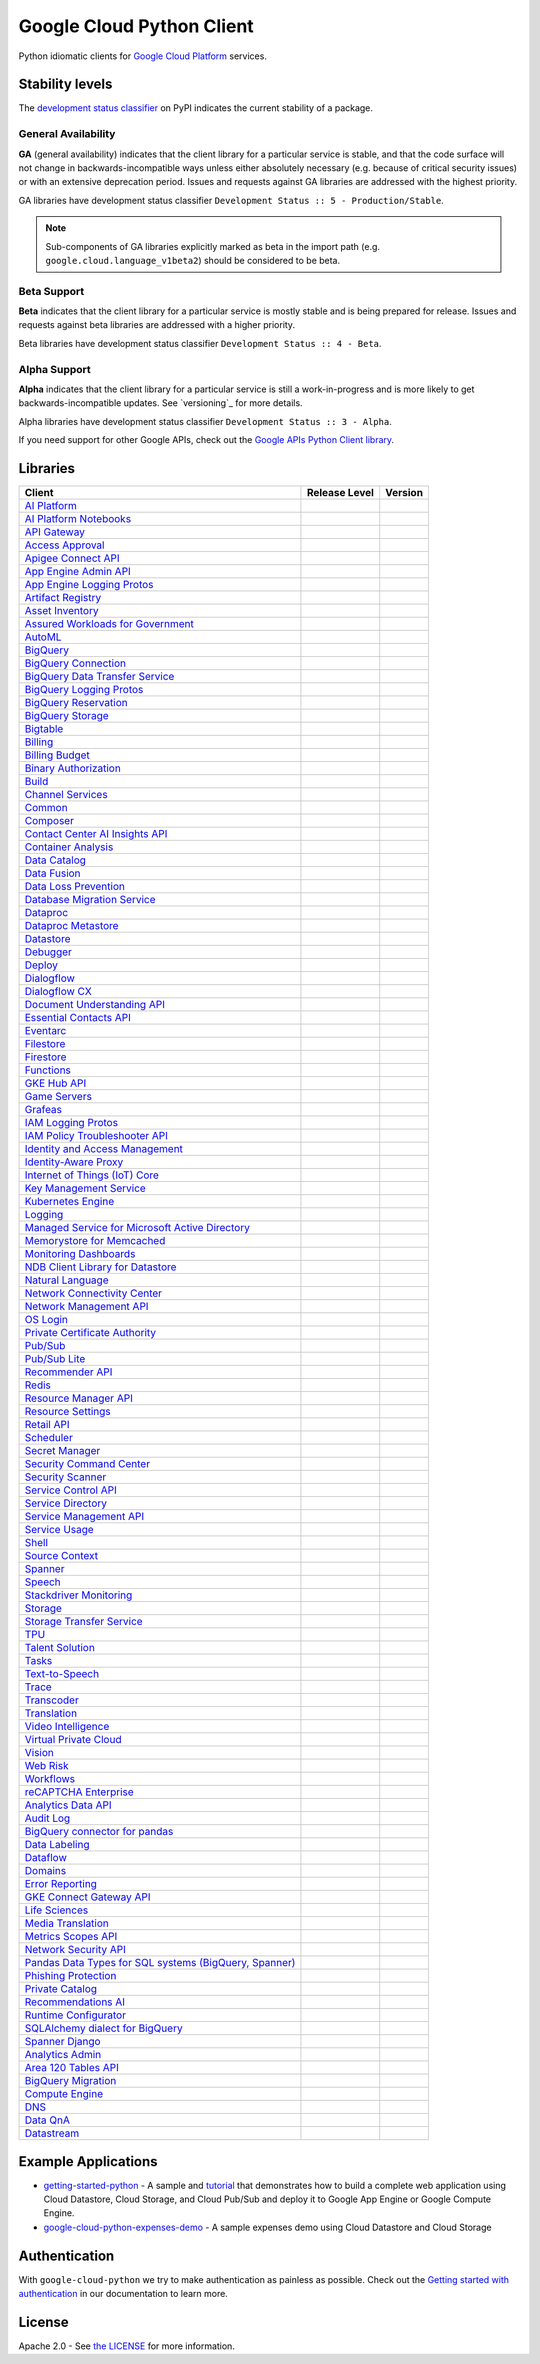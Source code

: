 Google Cloud Python Client
==========================

Python idiomatic clients for `Google Cloud Platform`_ services.

.. _Google Cloud Platform: https://cloud.google.com/


Stability levels
*******************

The `development status classifier`_ on PyPI indicates the current stability
of a package.

.. _development status classifier: https://pypi.org/classifiers/

General Availability
--------------------

**GA** (general availability) indicates that the client library for a
particular service is stable, and that the code surface will not change in
backwards-incompatible ways unless either absolutely necessary (e.g. because
of critical security issues) or with an extensive deprecation period.
Issues and requests against GA libraries are addressed with the highest
priority.

GA libraries have development status classifier ``Development Status :: 5 - Production/Stable``.

.. note:: 

    Sub-components of GA libraries explicitly marked as beta in the
    import path (e.g. ``google.cloud.language_v1beta2``) should be considered
    to be beta.

Beta Support 
------------

**Beta** indicates that the client library for a particular service is
mostly stable and is being prepared for release. Issues and requests
against beta libraries are addressed with a higher priority.

Beta libraries have development status classifier ``Development Status :: 4 - Beta``.

Alpha Support
-------------

**Alpha** indicates that the client library for a particular service is
still a work-in-progress and is more likely to get backwards-incompatible
updates. See `versioning`_ for more details.


Alpha libraries have development status classifier ``Development Status :: 3 - Alpha``.

If you need support for other Google APIs, check out the
`Google APIs Python Client library`_.

.. _Google APIs Python Client library: https://github.com/google/google-api-python-client


Libraries
*********

.. This table is generated, see synth.py for details.

.. API_TABLE_START

.. list-table::
   :header-rows: 1

   * - Client
     - Release Level
     - Version
   * - `AI Platform <https://github.com/googleapis/python-aiplatform>`_
     - |ga|
     - |PyPI-google-cloud-aiplatform|
   * - `AI Platform Notebooks <https://github.com/googleapis/python-notebooks>`_
     - |ga|
     - |PyPI-google-cloud-notebooks|
   * - `API Gateway <https://github.com/googleapis/python-api-gateway>`_
     - |ga|
     - |PyPI-google-cloud-api-gateway|
   * - `Access Approval <https://github.com/googleapis/python-access-approval>`_
     - |ga|
     - |PyPI-google-cloud-access-approval|
   * - `Apigee Connect API <https://github.com/googleapis/python-apigee-connect>`_
     - |ga|
     - |PyPI-google-cloud-apigee-connect|
   * - `App Engine Admin API <https://github.com/googleapis/python-appengine-admin>`_
     - |ga|
     - |PyPI-google-cloud-appengine-admin|
   * - `App Engine Logging Protos <https://github.com/googleapis/python-appengine-logging>`_
     - |ga|
     - |PyPI-google-cloud-appengine-logging|
   * - `Artifact Registry <https://github.com/googleapis/python-artifact-registry>`_
     - |ga|
     - |PyPI-google-cloud-artifact-registry|
   * - `Asset Inventory <https://github.com/googleapis/python-asset>`_
     - |ga|
     - |PyPI-google-cloud-asset|
   * - `Assured Workloads for Government <https://github.com/googleapis/python-assured-workloads>`_
     - |ga|
     - |PyPI-google-cloud-assured-workloads|
   * - `AutoML <https://github.com/googleapis/python-automl>`_
     - |ga|
     - |PyPI-google-cloud-automl|
   * - `BigQuery <https://github.com/googleapis/python-bigquery>`_
     - |ga|
     - |PyPI-google-cloud-bigquery|
   * - `BigQuery Connection <https://github.com/googleapis/python-bigquery-connection>`_
     - |ga|
     - |PyPI-google-cloud-bigquery-connection|
   * - `BigQuery Data Transfer Service <https://github.com/googleapis/python-bigquery-datatransfer>`_
     - |ga|
     - |PyPI-google-cloud-bigquery-datatransfer|
   * - `BigQuery Logging Protos <https://github.com/googleapis/python-bigquery-logging>`_
     - |ga|
     - |PyPI-google-cloud-bigquery-logging|
   * - `BigQuery Reservation <https://github.com/googleapis/python-bigquery-reservation>`_
     - |ga|
     - |PyPI-google-cloud-bigquery-reservation|
   * - `BigQuery Storage <https://github.com/googleapis/python-bigquery-storage>`_
     - |ga|
     - |PyPI-google-cloud-bigquery-storage|
   * - `Bigtable <https://github.com/googleapis/python-bigtable>`_
     - |ga|
     - |PyPI-google-cloud-bigtable|
   * - `Billing <https://github.com/googleapis/python-billing>`_
     - |ga|
     - |PyPI-google-cloud-billing|
   * - `Billing Budget <https://github.com/googleapis/python-billingbudgets>`_
     - |ga|
     - |PyPI-google-cloud-billing-budgets|
   * - `Binary Authorization <https://github.com/googleapis/python-binary-authorization>`_
     - |ga|
     - |PyPI-google-cloud-binary-authorization|
   * - `Build <https://github.com/googleapis/python-cloudbuild>`_
     - |ga|
     - |PyPI-google-cloud-build|
   * - `Channel Services <https://github.com/googleapis/python-channel>`_
     - |ga|
     - |PyPI-google-cloud-channel|
   * - `Common <https://github.com/googleapis/python-cloud-common>`_
     - |ga|
     - |PyPI-google-cloud-common|
   * - `Composer <https://github.com/googleapis/python-orchestration-airflow>`_
     - |ga|
     - |PyPI-google-cloud-orchestration-airflow|
   * - `Contact Center AI Insights API <https://github.com/googleapis/python-contact-center-insights>`_
     - |ga|
     - |PyPI-google-cloud-contact-center-insights|
   * - `Container Analysis <https://github.com/googleapis/python-containeranalysis>`_
     - |ga|
     - |PyPI-google-cloud-containeranalysis|
   * - `Data Catalog <https://github.com/googleapis/python-datacatalog>`_
     - |ga|
     - |PyPI-google-cloud-datacatalog|
   * - `Data Fusion <https://github.com/googleapis/python-data-fusion>`_
     - |ga|
     - |PyPI-google-cloud-data-fusion|
   * - `Data Loss Prevention <https://github.com/googleapis/python-dlp>`_
     - |ga|
     - |PyPI-google-cloud-dlp|
   * - `Database Migration Service <https://github.com/googleapis/python-dms>`_
     - |ga|
     - |PyPI-google-cloud-dms|
   * - `Dataproc <https://github.com/googleapis/python-dataproc>`_
     - |ga|
     - |PyPI-google-cloud-dataproc|
   * - `Dataproc Metastore <https://github.com/googleapis/python-dataproc-metastore>`_
     - |ga|
     - |PyPI-google-cloud-dataproc-metastore|
   * - `Datastore <https://github.com/googleapis/python-datastore>`_
     - |ga|
     - |PyPI-google-cloud-datastore|
   * - `Debugger <https://github.com/googleapis/python-debugger-client>`_
     - |ga|
     - |PyPI-google-cloud-debugger-client|
   * - `Deploy <https://github.com/googleapis/python-deploy>`_
     - |ga|
     - |PyPI-google-cloud-deploy|
   * - `Dialogflow <https://github.com/googleapis/python-dialogflow>`_
     - |ga|
     - |PyPI-google-cloud-dialogflow|
   * - `Dialogflow CX <https://github.com/googleapis/python-dialogflow-cx>`_
     - |ga|
     - |PyPI-google-cloud-dialogflow-cx|
   * - `Document Understanding API <https://github.com/googleapis/python-documentai>`_
     - |ga|
     - |PyPI-google-cloud-documentai|
   * - `Essential Contacts API <https://github.com/googleapis/python-essential-contacts>`_
     - |ga|
     - |PyPI-google-cloud-essential-contacts|
   * - `Eventarc <https://github.com/googleapis/python-eventarc>`_
     - |ga|
     - |PyPI-google-cloud-eventarc|
   * - `Filestore <https://github.com/googleapis/python-filestore>`_
     - |ga|
     - |PyPI-google-cloud-filestore|
   * - `Firestore <https://github.com/googleapis/python-firestore>`_
     - |ga|
     - |PyPI-google-cloud-firestore|
   * - `Functions <https://github.com/googleapis/python-functions>`_
     - |ga|
     - |PyPI-google-cloud-functions|
   * - `GKE Hub API <https://github.com/googleapis/python-gke-hub>`_
     - |ga|
     - |PyPI-google-cloud-gke-hub|
   * - `Game Servers <https://github.com/googleapis/python-game-servers>`_
     - |ga|
     - |PyPI-google-cloud-game-servers|
   * - `Grafeas <https://github.com/googleapis/python-grafeas>`_
     - |ga|
     - |PyPI-grafeas|
   * - `IAM Logging Protos <https://github.com/googleapis/python-iam-logging>`_
     - |ga|
     - |PyPI-google-cloud-iam-logging|
   * - `IAM Policy Troubleshooter API <https://github.com/googleapis/python-policy-troubleshooter>`_
     - |ga|
     - |PyPI-google-cloud-policy-troubleshooter|
   * - `Identity and Access Management <https://github.com/googleapis/python-iam>`_
     - |ga|
     - |PyPI-google-cloud-iam|
   * - `Identity-Aware Proxy <https://github.com/googleapis/python-iap>`_
     - |ga|
     - |PyPI-google-cloud-iap|
   * - `Internet of Things (IoT) Core <https://github.com/googleapis/python-iot>`_
     - |ga|
     - |PyPI-google-cloud-iot|
   * - `Key Management Service <https://github.com/googleapis/python-kms>`_
     - |ga|
     - |PyPI-google-cloud-kms|
   * - `Kubernetes Engine <https://github.com/googleapis/python-container>`_
     - |ga|
     - |PyPI-google-cloud-container|
   * - `Logging <https://github.com/googleapis/python-logging>`_
     - |ga|
     - |PyPI-google-cloud-logging|
   * - `Managed Service for Microsoft Active Directory <https://github.com/googleapis/python-managed-identities>`_
     - |ga|
     - |PyPI-google-cloud-managed-identities|
   * - `Memorystore for Memcached <https://github.com/googleapis/python-memcache>`_
     - |ga|
     - |PyPI-google-cloud-memcache|
   * - `Monitoring Dashboards <https://github.com/googleapis/python-monitoring-dashboards>`_
     - |ga|
     - |PyPI-google-cloud-monitoring-dashboards|
   * - `NDB Client Library for Datastore <https://github.com/googleapis/python-ndb>`_
     - |ga|
     - |PyPI-google-cloud-ndb|
   * - `Natural Language <https://github.com/googleapis/python-language>`_
     - |ga|
     - |PyPI-google-cloud-language|
   * - `Network Connectivity Center <https://github.com/googleapis/python-network-connectivity>`_
     - |ga|
     - |PyPI-google-cloud-network-connectivity|
   * - `Network Management API <https://github.com/googleapis/python-network-management>`_
     - |ga|
     - |PyPI-google-cloud-network-management|
   * - `OS Login <https://github.com/googleapis/python-oslogin>`_
     - |ga|
     - |PyPI-google-cloud-os-login|
   * - `Private Certificate Authority <https://github.com/googleapis/python-security-private-ca>`_
     - |ga|
     - |PyPI-google-cloud-private-ca|
   * - `Pub/Sub <https://github.com/googleapis/python-pubsub>`_
     - |ga|
     - |PyPI-google-cloud-pubsub|
   * - `Pub/Sub Lite <https://github.com/googleapis/python-pubsublite>`_
     - |ga|
     - |PyPI-google-cloud-pubsublite|
   * - `Recommender API <https://github.com/googleapis/python-recommender>`_
     - |ga|
     - |PyPI-google-cloud-recommender|
   * - `Redis <https://github.com/googleapis/python-redis>`_
     - |ga|
     - |PyPI-google-cloud-redis|
   * - `Resource Manager API <https://github.com/googleapis/python-resource-manager>`_
     - |ga|
     - |PyPI-google-cloud-resource-manager|
   * - `Resource Settings <https://github.com/googleapis/python-resource-settings>`_
     - |ga|
     - |PyPI-google-cloud-resource-settings|
   * - `Retail API <https://github.com/googleapis/python-retail>`_
     - |ga|
     - |PyPI-google-cloud-retail|
   * - `Scheduler <https://github.com/googleapis/python-scheduler>`_
     - |ga|
     - |PyPI-google-cloud-scheduler|
   * - `Secret Manager <https://github.com/googleapis/python-secret-manager>`_
     - |ga|
     - |PyPI-google-cloud-secret-manager|
   * - `Security Command Center <https://github.com/googleapis/python-securitycenter>`_
     - |ga|
     - |PyPI-google-cloud-securitycenter|
   * - `Security Scanner <https://github.com/googleapis/python-websecurityscanner>`_
     - |ga|
     - |PyPI-google-cloud-websecurityscanner|
   * - `Service Control API <https://github.com/googleapis/python-service-control>`_
     - |ga|
     - |PyPI-google-cloud-service-control|
   * - `Service Directory <https://github.com/googleapis/python-service-directory>`_
     - |ga|
     - |PyPI-google-cloud-service-directory|
   * - `Service Management API <https://github.com/googleapis/python-service-management>`_
     - |ga|
     - |PyPI-google-cloud-service-management|
   * - `Service Usage <https://github.com/googleapis/python-service-usage>`_
     - |ga|
     - |PyPI-google-cloud-service-usage|
   * - `Shell <https://github.com/googleapis/python-shell>`_
     - |ga|
     - |PyPI-google-cloud-shell|
   * - `Source Context <https://github.com/googleapis/python-source-context>`_
     - |ga|
     - |PyPI-google-cloud-source-context|
   * - `Spanner <https://github.com/googleapis/python-spanner>`_
     - |ga|
     - |PyPI-google-cloud-spanner|
   * - `Speech <https://github.com/googleapis/python-speech>`_
     - |ga|
     - |PyPI-google-cloud-speech|
   * - `Stackdriver Monitoring <https://github.com/googleapis/python-monitoring>`_
     - |ga|
     - |PyPI-google-cloud-monitoring|
   * - `Storage <https://github.com/googleapis/python-storage>`_
     - |ga|
     - |PyPI-google-cloud-storage|
   * - `Storage Transfer Service <https://github.com/googleapis/python-storage-transfer>`_
     - |ga|
     - |PyPI-google-cloud-storage-transfer|
   * - `TPU <https://github.com/googleapis/python-tpu>`_
     - |ga|
     - |PyPI-google-cloud-tpu|
   * - `Talent Solution <https://github.com/googleapis/python-talent>`_
     - |ga|
     - |PyPI-google-cloud-talent|
   * - `Tasks <https://github.com/googleapis/python-tasks>`_
     - |ga|
     - |PyPI-google-cloud-tasks|
   * - `Text-to-Speech <https://github.com/googleapis/python-texttospeech>`_
     - |ga|
     - |PyPI-google-cloud-texttospeech|
   * - `Trace <https://github.com/googleapis/python-trace>`_
     - |ga|
     - |PyPI-google-cloud-trace|
   * - `Transcoder <https://github.com/googleapis/python-video-transcoder>`_
     - |ga|
     - |PyPI-google-cloud-video-transcoder|
   * - `Translation <https://github.com/googleapis/python-translate>`_
     - |ga|
     - |PyPI-google-cloud-translate|
   * - `Video Intelligence <https://github.com/googleapis/python-videointelligence>`_
     - |ga|
     - |PyPI-google-cloud-videointelligence|
   * - `Virtual Private Cloud <https://github.com/googleapis/python-vpc-access>`_
     - |ga|
     - |PyPI-google-cloud-vpc-access|
   * - `Vision <https://github.com/googleapis/python-vision>`_
     - |ga|
     - |PyPI-google-cloud-vision|
   * - `Web Risk <https://github.com/googleapis/python-webrisk>`_
     - |ga|
     - |PyPI-google-cloud-webrisk|
   * - `Workflows <https://github.com/googleapis/python-workflows>`_
     - |ga|
     - |PyPI-google-cloud-workflows|
   * - `reCAPTCHA Enterprise <https://github.com/googleapis/python-recaptcha-enterprise>`_
     - |ga|
     - |PyPI-google-cloud-recaptcha-enterprise|
   * - `Analytics Data API <https://github.com/googleapis/python-analytics-data>`_
     - |beta|
     - |PyPI-google-analytics-data|
   * - `Audit Log <https://github.com/googleapis/python-audit-log>`_
     - |beta|
     - |PyPI-google-cloud-audit-log|
   * - `BigQuery connector for pandas <https://github.com/googleapis/python-bigquery-pandas>`_
     - |beta|
     - |PyPI-pandas-gbq|
   * - `Data Labeling <https://github.com/googleapis/python-datalabeling>`_
     - |beta|
     - |PyPI-google-cloud-datalabeling|
   * - `Dataflow <https://github.com/googleapis/python-dataflow-client>`_
     - |beta|
     - |PyPI-google-cloud-dataflow-client|
   * - `Domains <https://github.com/googleapis/python-domains>`_
     - |beta|
     - |PyPI-google-cloud-domains|
   * - `Error Reporting <https://github.com/googleapis/python-error-reporting>`_
     - |beta|
     - |PyPI-google-cloud-error-reporting|
   * - `GKE Connect Gateway API <https://github.com/googleapis/python-gke-connect-gateway>`_
     - |beta|
     - |PyPI-google-cloud-gke-connect-gateway|
   * - `Life Sciences <https://github.com/googleapis/python-life-sciences>`_
     - |beta|
     - |PyPI-google-cloud-life-sciences|
   * - `Media Translation <https://github.com/googleapis/python-media-translation>`_
     - |beta|
     - |PyPI-google-cloud-media-translation|
   * - `Metrics Scopes API <https://github.com/googleapis/python-monitoring-metrics-scopes>`_
     - |beta|
     - |PyPI-google-cloud-monitoring-metrics-scopes|
   * - `Network Security API <https://github.com/googleapis/python-network-security>`_
     - |beta|
     - |PyPI-google-cloud-network-security|
   * - `Pandas Data Types for SQL systems (BigQuery, Spanner) <https://github.com/googleapis/python-db-dtypes-pandas>`_
     - |beta|
     - |PyPI-db-dtypes|
   * - `Phishing Protection <https://github.com/googleapis/python-phishingprotection>`_
     - |beta|
     - |PyPI-google-cloud-phishing-protection|
   * - `Private Catalog <https://github.com/googleapis/python-private-catalog>`_
     - |beta|
     - |PyPI-google-cloud-private-catalog|
   * - `Recommendations AI <https://github.com/googleapis/python-recommendations-ai>`_
     - |beta|
     - |PyPI-google-cloud-recommendations-ai|
   * - `Runtime Configurator <https://github.com/googleapis/python-runtimeconfig>`_
     - |beta|
     - |PyPI-google-cloud-runtimeconfig|
   * - `SQLAlchemy dialect for BigQuery <https://github.com/googleapis/python-bigquery-sqlalchemy>`_
     - |beta|
     - |PyPI-sqlalchemy-bigquery|
   * - `Spanner Django <https://github.com/googleapis/python-spanner-django>`_
     - |beta|
     - |PyPI-django-google-spanner|
   * - `Analytics Admin <https://github.com/googleapis/python-analytics-admin>`_
     - |alpha|
     - |PyPI-google-analytics-admin|
   * - `Area 120 Tables API <https://github.com/googleapis/python-area120-tables>`_
     - |alpha|
     - |PyPI-google-area120-tables|
   * - `BigQuery Migration <https://github.com/googleapis/python-bigquery-migration>`_
     - |alpha|
     - |PyPI-google-cloud-bigquery-migration|
   * - `Compute Engine <https://github.com/googleapis/python-compute>`_
     - |alpha|
     - |PyPI-google-cloud-compute|
   * - `DNS <https://github.com/googleapis/python-dns>`_
     - |alpha|
     - |PyPI-google-cloud-dns|
   * - `Data QnA <https://github.com/googleapis/python-data-qna>`_
     - |alpha|
     - |PyPI-google-cloud-data-qna|
   * - `Datastream <https://github.com/googleapis/python-datastream>`_
     - |alpha|
     - |PyPI-google-cloud-datastream|

.. |PyPI-google-cloud-aiplatform| image:: https://img.shields.io/pypi/v/google-cloud-aiplatform.svg
     :target: https://pypi.org/project/google-cloud-aiplatform
.. |PyPI-google-cloud-notebooks| image:: https://img.shields.io/pypi/v/google-cloud-notebooks.svg
     :target: https://pypi.org/project/google-cloud-notebooks
.. |PyPI-google-cloud-api-gateway| image:: https://img.shields.io/pypi/v/google-cloud-api-gateway.svg
     :target: https://pypi.org/project/google-cloud-api-gateway
.. |PyPI-google-cloud-access-approval| image:: https://img.shields.io/pypi/v/google-cloud-access-approval.svg
     :target: https://pypi.org/project/google-cloud-access-approval
.. |PyPI-google-cloud-apigee-connect| image:: https://img.shields.io/pypi/v/google-cloud-apigee-connect.svg
     :target: https://pypi.org/project/google-cloud-apigee-connect
.. |PyPI-google-cloud-appengine-admin| image:: https://img.shields.io/pypi/v/google-cloud-appengine-admin.svg
     :target: https://pypi.org/project/google-cloud-appengine-admin
.. |PyPI-google-cloud-appengine-logging| image:: https://img.shields.io/pypi/v/google-cloud-appengine-logging.svg
     :target: https://pypi.org/project/google-cloud-appengine-logging
.. |PyPI-google-cloud-artifact-registry| image:: https://img.shields.io/pypi/v/google-cloud-artifact-registry.svg
     :target: https://pypi.org/project/google-cloud-artifact-registry
.. |PyPI-google-cloud-asset| image:: https://img.shields.io/pypi/v/google-cloud-asset.svg
     :target: https://pypi.org/project/google-cloud-asset
.. |PyPI-google-cloud-assured-workloads| image:: https://img.shields.io/pypi/v/google-cloud-assured-workloads.svg
     :target: https://pypi.org/project/google-cloud-assured-workloads
.. |PyPI-google-cloud-automl| image:: https://img.shields.io/pypi/v/google-cloud-automl.svg
     :target: https://pypi.org/project/google-cloud-automl
.. |PyPI-google-cloud-bigquery| image:: https://img.shields.io/pypi/v/google-cloud-bigquery.svg
     :target: https://pypi.org/project/google-cloud-bigquery
.. |PyPI-google-cloud-bigquery-connection| image:: https://img.shields.io/pypi/v/google-cloud-bigquery-connection.svg
     :target: https://pypi.org/project/google-cloud-bigquery-connection
.. |PyPI-google-cloud-bigquery-datatransfer| image:: https://img.shields.io/pypi/v/google-cloud-bigquery-datatransfer.svg
     :target: https://pypi.org/project/google-cloud-bigquery-datatransfer
.. |PyPI-google-cloud-bigquery-logging| image:: https://img.shields.io/pypi/v/google-cloud-bigquery-logging.svg
     :target: https://pypi.org/project/google-cloud-bigquery-logging
.. |PyPI-google-cloud-bigquery-reservation| image:: https://img.shields.io/pypi/v/google-cloud-bigquery-reservation.svg
     :target: https://pypi.org/project/google-cloud-bigquery-reservation
.. |PyPI-google-cloud-bigquery-storage| image:: https://img.shields.io/pypi/v/google-cloud-bigquery-storage.svg
     :target: https://pypi.org/project/google-cloud-bigquery-storage
.. |PyPI-google-cloud-bigtable| image:: https://img.shields.io/pypi/v/google-cloud-bigtable.svg
     :target: https://pypi.org/project/google-cloud-bigtable
.. |PyPI-google-cloud-billing| image:: https://img.shields.io/pypi/v/google-cloud-billing.svg
     :target: https://pypi.org/project/google-cloud-billing
.. |PyPI-google-cloud-billing-budgets| image:: https://img.shields.io/pypi/v/google-cloud-billing-budgets.svg
     :target: https://pypi.org/project/google-cloud-billing-budgets
.. |PyPI-google-cloud-binary-authorization| image:: https://img.shields.io/pypi/v/google-cloud-binary-authorization.svg
     :target: https://pypi.org/project/google-cloud-binary-authorization
.. |PyPI-google-cloud-build| image:: https://img.shields.io/pypi/v/google-cloud-build.svg
     :target: https://pypi.org/project/google-cloud-build
.. |PyPI-google-cloud-channel| image:: https://img.shields.io/pypi/v/google-cloud-channel.svg
     :target: https://pypi.org/project/google-cloud-channel
.. |PyPI-google-cloud-common| image:: https://img.shields.io/pypi/v/google-cloud-common.svg
     :target: https://pypi.org/project/google-cloud-common
.. |PyPI-google-cloud-orchestration-airflow| image:: https://img.shields.io/pypi/v/google-cloud-orchestration-airflow.svg
     :target: https://pypi.org/project/google-cloud-orchestration-airflow
.. |PyPI-google-cloud-contact-center-insights| image:: https://img.shields.io/pypi/v/google-cloud-contact-center-insights.svg
     :target: https://pypi.org/project/google-cloud-contact-center-insights
.. |PyPI-google-cloud-containeranalysis| image:: https://img.shields.io/pypi/v/google-cloud-containeranalysis.svg
     :target: https://pypi.org/project/google-cloud-containeranalysis
.. |PyPI-google-cloud-datacatalog| image:: https://img.shields.io/pypi/v/google-cloud-datacatalog.svg
     :target: https://pypi.org/project/google-cloud-datacatalog
.. |PyPI-google-cloud-data-fusion| image:: https://img.shields.io/pypi/v/google-cloud-data-fusion.svg
     :target: https://pypi.org/project/google-cloud-data-fusion
.. |PyPI-google-cloud-dlp| image:: https://img.shields.io/pypi/v/google-cloud-dlp.svg
     :target: https://pypi.org/project/google-cloud-dlp
.. |PyPI-google-cloud-dms| image:: https://img.shields.io/pypi/v/google-cloud-dms.svg
     :target: https://pypi.org/project/google-cloud-dms
.. |PyPI-google-cloud-dataproc| image:: https://img.shields.io/pypi/v/google-cloud-dataproc.svg
     :target: https://pypi.org/project/google-cloud-dataproc
.. |PyPI-google-cloud-dataproc-metastore| image:: https://img.shields.io/pypi/v/google-cloud-dataproc-metastore.svg
     :target: https://pypi.org/project/google-cloud-dataproc-metastore
.. |PyPI-google-cloud-datastore| image:: https://img.shields.io/pypi/v/google-cloud-datastore.svg
     :target: https://pypi.org/project/google-cloud-datastore
.. |PyPI-google-cloud-debugger-client| image:: https://img.shields.io/pypi/v/google-cloud-debugger-client.svg
     :target: https://pypi.org/project/google-cloud-debugger-client
.. |PyPI-google-cloud-deploy| image:: https://img.shields.io/pypi/v/google-cloud-deploy.svg
     :target: https://pypi.org/project/google-cloud-deploy
.. |PyPI-google-cloud-dialogflow| image:: https://img.shields.io/pypi/v/google-cloud-dialogflow.svg
     :target: https://pypi.org/project/google-cloud-dialogflow
.. |PyPI-google-cloud-dialogflow-cx| image:: https://img.shields.io/pypi/v/google-cloud-dialogflow-cx.svg
     :target: https://pypi.org/project/google-cloud-dialogflow-cx
.. |PyPI-google-cloud-documentai| image:: https://img.shields.io/pypi/v/google-cloud-documentai.svg
     :target: https://pypi.org/project/google-cloud-documentai
.. |PyPI-google-cloud-essential-contacts| image:: https://img.shields.io/pypi/v/google-cloud-essential-contacts.svg
     :target: https://pypi.org/project/google-cloud-essential-contacts
.. |PyPI-google-cloud-eventarc| image:: https://img.shields.io/pypi/v/google-cloud-eventarc.svg
     :target: https://pypi.org/project/google-cloud-eventarc
.. |PyPI-google-cloud-filestore| image:: https://img.shields.io/pypi/v/google-cloud-filestore.svg
     :target: https://pypi.org/project/google-cloud-filestore
.. |PyPI-google-cloud-firestore| image:: https://img.shields.io/pypi/v/google-cloud-firestore.svg
     :target: https://pypi.org/project/google-cloud-firestore
.. |PyPI-google-cloud-functions| image:: https://img.shields.io/pypi/v/google-cloud-functions.svg
     :target: https://pypi.org/project/google-cloud-functions
.. |PyPI-google-cloud-gke-hub| image:: https://img.shields.io/pypi/v/google-cloud-gke-hub.svg
     :target: https://pypi.org/project/google-cloud-gke-hub
.. |PyPI-google-cloud-game-servers| image:: https://img.shields.io/pypi/v/google-cloud-game-servers.svg
     :target: https://pypi.org/project/google-cloud-game-servers
.. |PyPI-grafeas| image:: https://img.shields.io/pypi/v/grafeas.svg
     :target: https://pypi.org/project/grafeas
.. |PyPI-google-cloud-iam-logging| image:: https://img.shields.io/pypi/v/google-cloud-iam-logging.svg
     :target: https://pypi.org/project/google-cloud-iam-logging
.. |PyPI-google-cloud-policy-troubleshooter| image:: https://img.shields.io/pypi/v/google-cloud-policy-troubleshooter.svg
     :target: https://pypi.org/project/google-cloud-policy-troubleshooter
.. |PyPI-google-cloud-iam| image:: https://img.shields.io/pypi/v/google-cloud-iam.svg
     :target: https://pypi.org/project/google-cloud-iam
.. |PyPI-google-cloud-iap| image:: https://img.shields.io/pypi/v/google-cloud-iap.svg
     :target: https://pypi.org/project/google-cloud-iap
.. |PyPI-google-cloud-iot| image:: https://img.shields.io/pypi/v/google-cloud-iot.svg
     :target: https://pypi.org/project/google-cloud-iot
.. |PyPI-google-cloud-kms| image:: https://img.shields.io/pypi/v/google-cloud-kms.svg
     :target: https://pypi.org/project/google-cloud-kms
.. |PyPI-google-cloud-container| image:: https://img.shields.io/pypi/v/google-cloud-container.svg
     :target: https://pypi.org/project/google-cloud-container
.. |PyPI-google-cloud-logging| image:: https://img.shields.io/pypi/v/google-cloud-logging.svg
     :target: https://pypi.org/project/google-cloud-logging
.. |PyPI-google-cloud-managed-identities| image:: https://img.shields.io/pypi/v/google-cloud-managed-identities.svg
     :target: https://pypi.org/project/google-cloud-managed-identities
.. |PyPI-google-cloud-memcache| image:: https://img.shields.io/pypi/v/google-cloud-memcache.svg
     :target: https://pypi.org/project/google-cloud-memcache
.. |PyPI-google-cloud-monitoring-dashboards| image:: https://img.shields.io/pypi/v/google-cloud-monitoring-dashboards.svg
     :target: https://pypi.org/project/google-cloud-monitoring-dashboards
.. |PyPI-google-cloud-ndb| image:: https://img.shields.io/pypi/v/google-cloud-ndb.svg
     :target: https://pypi.org/project/google-cloud-ndb
.. |PyPI-google-cloud-language| image:: https://img.shields.io/pypi/v/google-cloud-language.svg
     :target: https://pypi.org/project/google-cloud-language
.. |PyPI-google-cloud-network-connectivity| image:: https://img.shields.io/pypi/v/google-cloud-network-connectivity.svg
     :target: https://pypi.org/project/google-cloud-network-connectivity
.. |PyPI-google-cloud-network-management| image:: https://img.shields.io/pypi/v/google-cloud-network-management.svg
     :target: https://pypi.org/project/google-cloud-network-management
.. |PyPI-google-cloud-os-login| image:: https://img.shields.io/pypi/v/google-cloud-os-login.svg
     :target: https://pypi.org/project/google-cloud-os-login
.. |PyPI-google-cloud-private-ca| image:: https://img.shields.io/pypi/v/google-cloud-private-ca.svg
     :target: https://pypi.org/project/google-cloud-private-ca
.. |PyPI-google-cloud-pubsub| image:: https://img.shields.io/pypi/v/google-cloud-pubsub.svg
     :target: https://pypi.org/project/google-cloud-pubsub
.. |PyPI-google-cloud-pubsublite| image:: https://img.shields.io/pypi/v/google-cloud-pubsublite.svg
     :target: https://pypi.org/project/google-cloud-pubsublite
.. |PyPI-google-cloud-recommender| image:: https://img.shields.io/pypi/v/google-cloud-recommender.svg
     :target: https://pypi.org/project/google-cloud-recommender
.. |PyPI-google-cloud-redis| image:: https://img.shields.io/pypi/v/google-cloud-redis.svg
     :target: https://pypi.org/project/google-cloud-redis
.. |PyPI-google-cloud-resource-manager| image:: https://img.shields.io/pypi/v/google-cloud-resource-manager.svg
     :target: https://pypi.org/project/google-cloud-resource-manager
.. |PyPI-google-cloud-resource-settings| image:: https://img.shields.io/pypi/v/google-cloud-resource-settings.svg
     :target: https://pypi.org/project/google-cloud-resource-settings
.. |PyPI-google-cloud-retail| image:: https://img.shields.io/pypi/v/google-cloud-retail.svg
     :target: https://pypi.org/project/google-cloud-retail
.. |PyPI-google-cloud-scheduler| image:: https://img.shields.io/pypi/v/google-cloud-scheduler.svg
     :target: https://pypi.org/project/google-cloud-scheduler
.. |PyPI-google-cloud-secret-manager| image:: https://img.shields.io/pypi/v/google-cloud-secret-manager.svg
     :target: https://pypi.org/project/google-cloud-secret-manager
.. |PyPI-google-cloud-securitycenter| image:: https://img.shields.io/pypi/v/google-cloud-securitycenter.svg
     :target: https://pypi.org/project/google-cloud-securitycenter
.. |PyPI-google-cloud-websecurityscanner| image:: https://img.shields.io/pypi/v/google-cloud-websecurityscanner.svg
     :target: https://pypi.org/project/google-cloud-websecurityscanner
.. |PyPI-google-cloud-service-control| image:: https://img.shields.io/pypi/v/google-cloud-service-control.svg
     :target: https://pypi.org/project/google-cloud-service-control
.. |PyPI-google-cloud-service-directory| image:: https://img.shields.io/pypi/v/google-cloud-service-directory.svg
     :target: https://pypi.org/project/google-cloud-service-directory
.. |PyPI-google-cloud-service-management| image:: https://img.shields.io/pypi/v/google-cloud-service-management.svg
     :target: https://pypi.org/project/google-cloud-service-management
.. |PyPI-google-cloud-service-usage| image:: https://img.shields.io/pypi/v/google-cloud-service-usage.svg
     :target: https://pypi.org/project/google-cloud-service-usage
.. |PyPI-google-cloud-shell| image:: https://img.shields.io/pypi/v/google-cloud-shell.svg
     :target: https://pypi.org/project/google-cloud-shell
.. |PyPI-google-cloud-source-context| image:: https://img.shields.io/pypi/v/google-cloud-source-context.svg
     :target: https://pypi.org/project/google-cloud-source-context
.. |PyPI-google-cloud-spanner| image:: https://img.shields.io/pypi/v/google-cloud-spanner.svg
     :target: https://pypi.org/project/google-cloud-spanner
.. |PyPI-google-cloud-speech| image:: https://img.shields.io/pypi/v/google-cloud-speech.svg
     :target: https://pypi.org/project/google-cloud-speech
.. |PyPI-google-cloud-monitoring| image:: https://img.shields.io/pypi/v/google-cloud-monitoring.svg
     :target: https://pypi.org/project/google-cloud-monitoring
.. |PyPI-google-cloud-storage| image:: https://img.shields.io/pypi/v/google-cloud-storage.svg
     :target: https://pypi.org/project/google-cloud-storage
.. |PyPI-google-cloud-storage-transfer| image:: https://img.shields.io/pypi/v/google-cloud-storage-transfer.svg
     :target: https://pypi.org/project/google-cloud-storage-transfer
.. |PyPI-google-cloud-tpu| image:: https://img.shields.io/pypi/v/google-cloud-tpu.svg
     :target: https://pypi.org/project/google-cloud-tpu
.. |PyPI-google-cloud-talent| image:: https://img.shields.io/pypi/v/google-cloud-talent.svg
     :target: https://pypi.org/project/google-cloud-talent
.. |PyPI-google-cloud-tasks| image:: https://img.shields.io/pypi/v/google-cloud-tasks.svg
     :target: https://pypi.org/project/google-cloud-tasks
.. |PyPI-google-cloud-texttospeech| image:: https://img.shields.io/pypi/v/google-cloud-texttospeech.svg
     :target: https://pypi.org/project/google-cloud-texttospeech
.. |PyPI-google-cloud-trace| image:: https://img.shields.io/pypi/v/google-cloud-trace.svg
     :target: https://pypi.org/project/google-cloud-trace
.. |PyPI-google-cloud-video-transcoder| image:: https://img.shields.io/pypi/v/google-cloud-video-transcoder.svg
     :target: https://pypi.org/project/google-cloud-video-transcoder
.. |PyPI-google-cloud-translate| image:: https://img.shields.io/pypi/v/google-cloud-translate.svg
     :target: https://pypi.org/project/google-cloud-translate
.. |PyPI-google-cloud-videointelligence| image:: https://img.shields.io/pypi/v/google-cloud-videointelligence.svg
     :target: https://pypi.org/project/google-cloud-videointelligence
.. |PyPI-google-cloud-vpc-access| image:: https://img.shields.io/pypi/v/google-cloud-vpc-access.svg
     :target: https://pypi.org/project/google-cloud-vpc-access
.. |PyPI-google-cloud-vision| image:: https://img.shields.io/pypi/v/google-cloud-vision.svg
     :target: https://pypi.org/project/google-cloud-vision
.. |PyPI-google-cloud-webrisk| image:: https://img.shields.io/pypi/v/google-cloud-webrisk.svg
     :target: https://pypi.org/project/google-cloud-webrisk
.. |PyPI-google-cloud-workflows| image:: https://img.shields.io/pypi/v/google-cloud-workflows.svg
     :target: https://pypi.org/project/google-cloud-workflows
.. |PyPI-google-cloud-recaptcha-enterprise| image:: https://img.shields.io/pypi/v/google-cloud-recaptcha-enterprise.svg
     :target: https://pypi.org/project/google-cloud-recaptcha-enterprise
.. |PyPI-google-analytics-data| image:: https://img.shields.io/pypi/v/google-analytics-data.svg
     :target: https://pypi.org/project/google-analytics-data
.. |PyPI-google-cloud-audit-log| image:: https://img.shields.io/pypi/v/google-cloud-audit-log.svg
     :target: https://pypi.org/project/google-cloud-audit-log
.. |PyPI-pandas-gbq| image:: https://img.shields.io/pypi/v/pandas-gbq.svg
     :target: https://pypi.org/project/pandas-gbq
.. |PyPI-google-cloud-datalabeling| image:: https://img.shields.io/pypi/v/google-cloud-datalabeling.svg
     :target: https://pypi.org/project/google-cloud-datalabeling
.. |PyPI-google-cloud-dataflow-client| image:: https://img.shields.io/pypi/v/google-cloud-dataflow-client.svg
     :target: https://pypi.org/project/google-cloud-dataflow-client
.. |PyPI-google-cloud-domains| image:: https://img.shields.io/pypi/v/google-cloud-domains.svg
     :target: https://pypi.org/project/google-cloud-domains
.. |PyPI-google-cloud-error-reporting| image:: https://img.shields.io/pypi/v/google-cloud-error-reporting.svg
     :target: https://pypi.org/project/google-cloud-error-reporting
.. |PyPI-google-cloud-gke-connect-gateway| image:: https://img.shields.io/pypi/v/google-cloud-gke-connect-gateway.svg
     :target: https://pypi.org/project/google-cloud-gke-connect-gateway
.. |PyPI-google-cloud-life-sciences| image:: https://img.shields.io/pypi/v/google-cloud-life-sciences.svg
     :target: https://pypi.org/project/google-cloud-life-sciences
.. |PyPI-google-cloud-media-translation| image:: https://img.shields.io/pypi/v/google-cloud-media-translation.svg
     :target: https://pypi.org/project/google-cloud-media-translation
.. |PyPI-google-cloud-monitoring-metrics-scopes| image:: https://img.shields.io/pypi/v/google-cloud-monitoring-metrics-scopes.svg
     :target: https://pypi.org/project/google-cloud-monitoring-metrics-scopes
.. |PyPI-google-cloud-network-security| image:: https://img.shields.io/pypi/v/google-cloud-network-security.svg
     :target: https://pypi.org/project/google-cloud-network-security
.. |PyPI-db-dtypes| image:: https://img.shields.io/pypi/v/db-dtypes.svg
     :target: https://pypi.org/project/db-dtypes
.. |PyPI-google-cloud-phishing-protection| image:: https://img.shields.io/pypi/v/google-cloud-phishing-protection.svg
     :target: https://pypi.org/project/google-cloud-phishing-protection
.. |PyPI-google-cloud-private-catalog| image:: https://img.shields.io/pypi/v/google-cloud-private-catalog.svg
     :target: https://pypi.org/project/google-cloud-private-catalog
.. |PyPI-google-cloud-recommendations-ai| image:: https://img.shields.io/pypi/v/google-cloud-recommendations-ai.svg
     :target: https://pypi.org/project/google-cloud-recommendations-ai
.. |PyPI-google-cloud-runtimeconfig| image:: https://img.shields.io/pypi/v/google-cloud-runtimeconfig.svg
     :target: https://pypi.org/project/google-cloud-runtimeconfig
.. |PyPI-sqlalchemy-bigquery| image:: https://img.shields.io/pypi/v/sqlalchemy-bigquery.svg
     :target: https://pypi.org/project/sqlalchemy-bigquery
.. |PyPI-django-google-spanner| image:: https://img.shields.io/pypi/v/django-google-spanner.svg
     :target: https://pypi.org/project/django-google-spanner
.. |PyPI-google-analytics-admin| image:: https://img.shields.io/pypi/v/google-analytics-admin.svg
     :target: https://pypi.org/project/google-analytics-admin
.. |PyPI-google-area120-tables| image:: https://img.shields.io/pypi/v/google-area120-tables.svg
     :target: https://pypi.org/project/google-area120-tables
.. |PyPI-google-cloud-bigquery-migration| image:: https://img.shields.io/pypi/v/google-cloud-bigquery-migration.svg
     :target: https://pypi.org/project/google-cloud-bigquery-migration
.. |PyPI-google-cloud-compute| image:: https://img.shields.io/pypi/v/google-cloud-compute.svg
     :target: https://pypi.org/project/google-cloud-compute
.. |PyPI-google-cloud-dns| image:: https://img.shields.io/pypi/v/google-cloud-dns.svg
     :target: https://pypi.org/project/google-cloud-dns
.. |PyPI-google-cloud-data-qna| image:: https://img.shields.io/pypi/v/google-cloud-data-qna.svg
     :target: https://pypi.org/project/google-cloud-data-qna
.. |PyPI-google-cloud-datastream| image:: https://img.shields.io/pypi/v/google-cloud-datastream.svg
     :target: https://pypi.org/project/google-cloud-datastream

.. API_TABLE_END

.. |ga| image:: https://img.shields.io/badge/support-GA-gold.svg
   :target: https://github.com/googleapis/google-cloud-python/blob/main/README.rst#general-availability

.. |beta| image:: https://img.shields.io/badge/support-beta-orange.svg
   :target: https://github.com/googleapis/google-cloud-python/blob/main/README.rst#beta-support


.. |alpha| image:: https://img.shields.io/badge/support-alpha-orange.svg
   :target: https://github.com/googleapis/google-cloud-python/blob/main/README.rst#alpha-support


Example Applications
********************

-  `getting-started-python`_ - A sample and `tutorial`_ that demonstrates how to build a complete web application using Cloud Datastore, Cloud Storage, and Cloud Pub/Sub and deploy it to Google App Engine or Google Compute Engine.
-  `google-cloud-python-expenses-demo`_ - A sample expenses demo using Cloud Datastore and Cloud Storage

.. _getting-started-python: https://github.com/GoogleCloudPlatform/getting-started-python
.. _tutorial: https://cloud.google.com/python
.. _google-cloud-python-expenses-demo: https://github.com/GoogleCloudPlatform/google-cloud-python-expenses-demo


Authentication
********************


With ``google-cloud-python`` we try to make authentication as painless as possible.
Check out the `Getting started with authentication`_ in our documentation to learn more.

.. _Getting started with authentication: https://cloud.google.com/docs/authentication/getting-started



License
********************


Apache 2.0 - See `the LICENSE`_ for more information.

.. _the LICENSE: https://github.com/googleapis/google-cloud-python/blob/main/LICENSE
